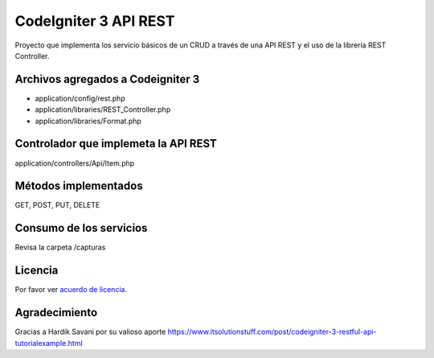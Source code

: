 ###################
CodeIgniter 3 API REST
###################

Proyecto que implementa los servicio básicos de un CRUD a través de una API REST y el uso de la librería REST Controller.

*******************
Archivos agregados a Codeigniter 3
*******************

- application/config/rest.php
- application/libraries/REST_Controller.php
- application/libraries/Format.php

**************************
Controlador que implemeta la API REST
**************************

application/controllers/Api/Item.php

*******************
Métodos implementados
*******************

GET, POST, PUT, DELETE

*******************
Consumo de los servicios
*******************

Revisa la carpeta /capturas

*******
Licencia
*******

Por favor ver `acuerdo de licencia <https://github.com/bcit-ci/CodeIgniter/blob/develop/user_guide_src/source/license.rst>`_.

***************
Agradecimiento
***************

Gracias a Hardik Savani por su valioso aporte https://www.itsolutionstuff.com/post/codeigniter-3-restful-api-tutorialexample.html
